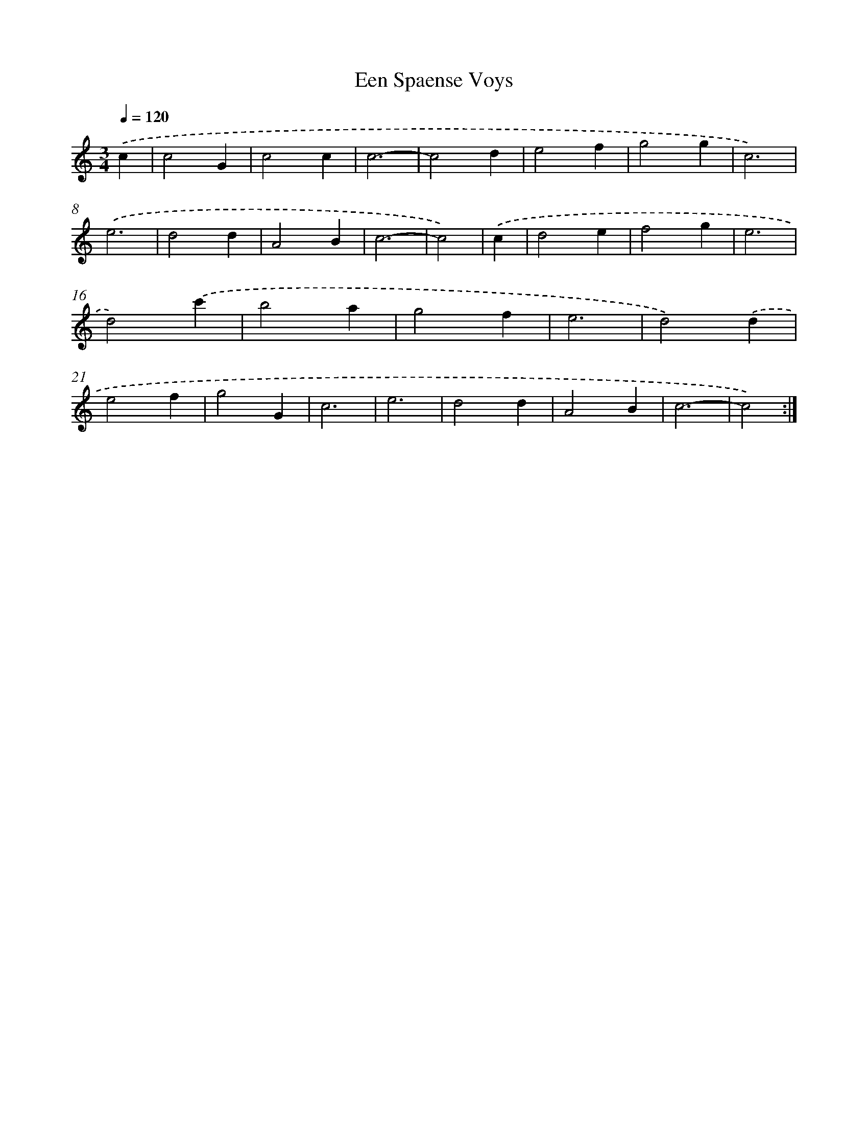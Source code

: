 X: 397
T: Een Spaense Voys
%%abc-version 2.0
%%abcx-abcm2ps-target-version 5.9.1 (29 Sep 2008)
%%abc-creator hum2abc beta
%%abcx-conversion-date 2018/11/01 14:35:32
%%humdrum-veritas 1726541346
%%humdrum-veritas-data 2522164885
%%continueall 1
%%barnumbers 0
L: 1/4
M: 3/4
Q: 1/4=120
K: C clef=treble
.('c [I:setbarnb 1]|
c2G |
c2c |
c3- |
c2d |
e2f |
g2g |
c3) |
.('e3 |
d2d |
A2B |
c3- |
c2) |
.('c [I:setbarnb 13]|
d2e |
f2g |
e3 |
d2).('c' |
b2a |
g2f |
e3 |
d2).('d |
e2f |
g2G |
c3 |
e3 |
d2d |
A2B |
c3- |
c2) :|]
